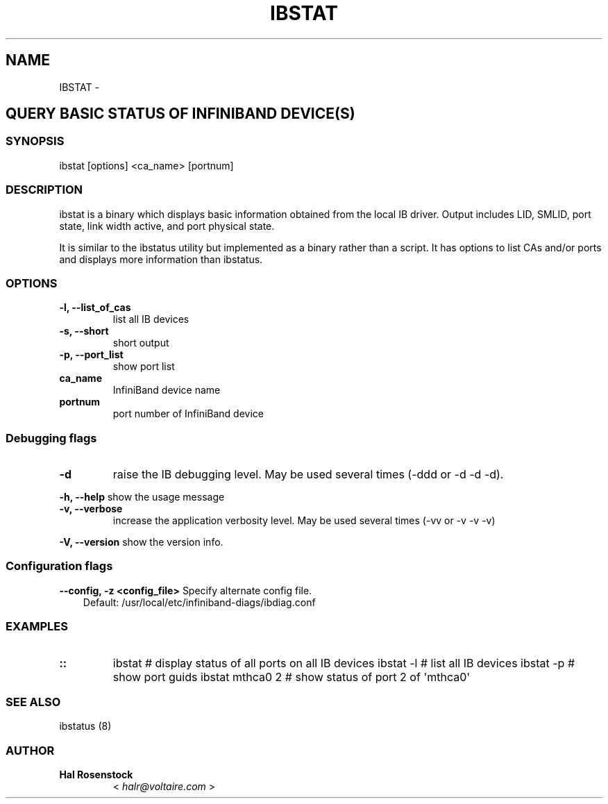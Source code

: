.\" Man page generated from reStructuredText.
.
.TH IBSTAT 8 "" "" "Open IB Diagnostics"
.SH NAME
IBSTAT \- 
.
.nr rst2man-indent-level 0
.
.de1 rstReportMargin
\\$1 \\n[an-margin]
level \\n[rst2man-indent-level]
level margin: \\n[rst2man-indent\\n[rst2man-indent-level]]
-
\\n[rst2man-indent0]
\\n[rst2man-indent1]
\\n[rst2man-indent2]
..
.de1 INDENT
.\" .rstReportMargin pre:
. RS \\$1
. nr rst2man-indent\\n[rst2man-indent-level] \\n[an-margin]
. nr rst2man-indent-level +1
.\" .rstReportMargin post:
..
.de UNINDENT
. RE
.\" indent \\n[an-margin]
.\" old: \\n[rst2man-indent\\n[rst2man-indent-level]]
.nr rst2man-indent-level -1
.\" new: \\n[rst2man-indent\\n[rst2man-indent-level]]
.in \\n[rst2man-indent\\n[rst2man-indent-level]]u
..
.SH QUERY BASIC STATUS OF INFINIBAND DEVICE(S)
.SS SYNOPSIS
.sp
ibstat [options] <ca_name> [portnum]
.SS DESCRIPTION
.sp
ibstat is a binary which displays basic information obtained from the local
IB driver. Output includes LID, SMLID, port state, link width active, and port
physical state.
.sp
It is similar to the ibstatus utility but implemented as a binary rather
than a script. It has options to list CAs and/or ports and displays more
information than ibstatus.
.SS OPTIONS
.INDENT 0.0
.TP
.B \fB\-l, \-\-list_of_cas\fP
list all IB devices
.TP
.B \fB\-s, \-\-short\fP
short output
.TP
.B \fB\-p, \-\-port_list\fP
show port list
.TP
.B \fBca_name\fP
InfiniBand device name
.TP
.B \fBportnum\fP
port number of InfiniBand device
.UNINDENT
.SS Debugging flags
.\" Define the common option -d
.
.INDENT 0.0
.TP
.B \-d
raise the IB debugging level.
May be used several times (\-ddd or \-d \-d \-d).
.UNINDENT
.\" Define the common option -h
.
.sp
\fB\-h, \-\-help\fP      show the usage message
.\" Define the common option -v
.
.INDENT 0.0
.TP
.B \fB\-v, \-\-verbose\fP
increase the application verbosity level.
May be used several times (\-vv or \-v \-v \-v)
.UNINDENT
.\" Define the common option -V
.
.sp
\fB\-V, \-\-version\fP     show the version info.
.SS Configuration flags
.\" Define the common option -z
.
.sp
\fB\-\-config, \-z  <config_file>\fP Specify alternate config file.
.INDENT 0.0
.INDENT 3.5
Default: /usr/local/etc/infiniband-diags/ibdiag.conf
.UNINDENT
.UNINDENT
.SS EXAMPLES
.INDENT 0.0
.TP
.B ::
ibstat            # display status of all ports on all IB devices
ibstat \-l         # list all IB devices
ibstat \-p         # show port guids
ibstat mthca0 2   # show status of port 2 of \(aqmthca0\(aq
.UNINDENT
.SS SEE ALSO
.sp
ibstatus (8)
.SS AUTHOR
.INDENT 0.0
.TP
.B Hal Rosenstock
< \fI\%halr@voltaire.com\fP >
.UNINDENT
.\" Generated by docutils manpage writer.
.
